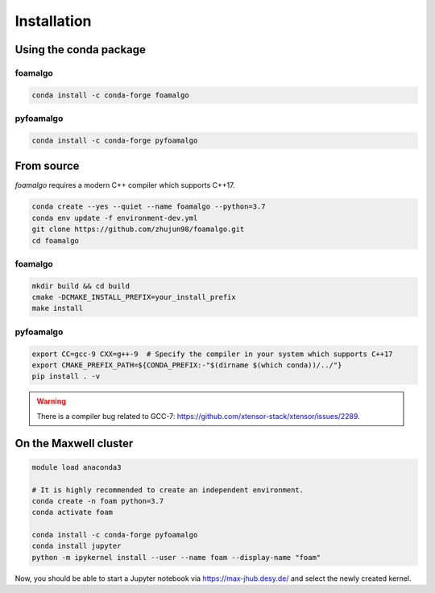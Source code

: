 Installation
============

Using the conda package
-----------------------

foamalgo
""""""""

.. code:: shell

    conda install -c conda-forge foamalgo

pyfoamalgo
""""""""""

.. code:: shell

    conda install -c conda-forge pyfoamalgo


From source
-----------

`foamalgo` requires a modern C++ compiler which supports C++17.

.. code:: shell

    conda create --yes --quiet --name foamalgo --python=3.7
    conda env update -f environment-dev.yml
    git clone https://github.com/zhujun98/foamalgo.git
    cd foamalgo

foamalgo
""""""""

.. code:: shell

    mkdir build && cd build
    cmake -DCMAKE_INSTALL_PREFIX=your_install_prefix
    make install

pyfoamalgo
""""""""""

.. code:: shell

    export CC=gcc-9 CXX=g++-9  # Specify the compiler in your system which supports C++17
    export CMAKE_PREFIX_PATH=${CONDA_PREFIX:-"$(dirname $(which conda))/../"}
    pip install . -v

.. warning::

    There is a compiler bug related to GCC-7: https://github.com/xtensor-stack/xtensor/issues/2289.


On the Maxwell cluster
----------------------

.. code:: shell

    module load anaconda3

    # It is highly recommended to create an independent environment.
    conda create -n foam python=3.7
    conda activate foam

    conda install -c conda-forge pyfoamalgo
    conda install jupyter
    python -m ipykernel install --user --name foam --display-name "foam"

Now, you should be able to start a Jupyter notebook via https://max-jhub.desy.de/ and
select the newly created kernel.
